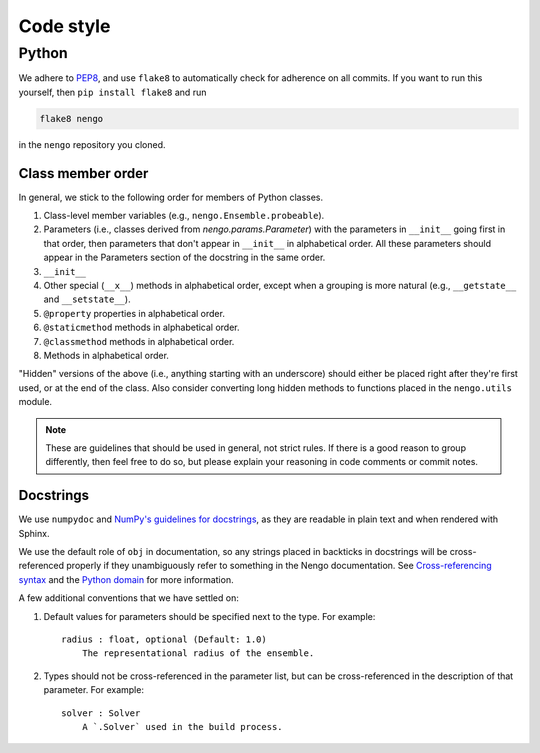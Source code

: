 **********
Code style
**********

Python
======

We adhere to
`PEP8 <http://www.python.org/dev/peps/pep-0008/>`_,
and use ``flake8`` to automatically check for adherence on all commits.
If you want to run this yourself,
then ``pip install flake8`` and run

.. code-block:: bash

   flake8 nengo

in the ``nengo`` repository you cloned.

Class member order
------------------

In general, we stick to the following order for members of Python classes.

1. Class-level member variables (e.g., ``nengo.Ensemble.probeable``).
2. Parameters (i.e., classes derived from `nengo.params.Parameter`)
   with the parameters in ``__init__`` going first in that order,
   then parameters that don't appear in ``__init__`` in alphabetical order.
   All these parameters should appear in the Parameters section of the docstring
   in the same order.
3. ``__init__``
4. Other special (``__x__``) methods in alphabetical order,
   except when a grouping is more natural
   (e.g., ``__getstate__`` and ``__setstate__``).
5. ``@property`` properties in alphabetical order.
6. ``@staticmethod`` methods in alphabetical order.
7. ``@classmethod`` methods in alphabetical order.
8. Methods in alphabetical order.

"Hidden" versions of the above (i.e., anything starting with an underscore)
should either be placed right after they're first used,
or at the end of the class.
Also consider converting long hidden methods
to functions placed in the ``nengo.utils`` module.

.. note:: These are guidelines that should be used in general,
          not strict rules.
          If there is a good reason to group differently,
          then feel free to do so, but please explain
          your reasoning in code comments or commit notes.

Docstrings
----------

We use ``numpydoc`` and
`NumPy's guidelines for docstrings
<https://github.com/numpy/numpy/blob/master/doc/HOWTO_DOCUMENT.rst.txt>`_,
as they are readable in plain text and when rendered with Sphinx.

We use the default role of ``obj`` in documentation,
so any strings placed in backticks in docstrings
will be cross-referenced properly if they
unambiguously refer to something in the Nengo documentation.
See `Cross-referencing syntax
<http://www.sphinx-doc.org/en/stable/markup/inline.html#cross-referencing-syntax>`_
and the `Python domain
<http://www.sphinx-doc.org/en/stable/domains.html>`_
for more information.

A few additional conventions that we have settled on:

1. Default values for parameters should be specified next to the type.
   For example::

     radius : float, optional (Default: 1.0)
         The representational radius of the ensemble.

2. Types should not be cross-referenced in the parameter list,
   but can be cross-referenced in the description of that parameter.
   For example::

     solver : Solver
         A `.Solver` used in the build process.

.. todo:: JS, TS, CSS, HTML, etc
